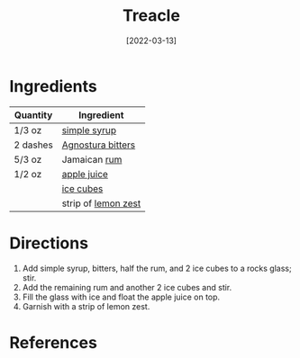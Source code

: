 #+TITLE: Treacle
#+DATE: [2022-03-13]
#+LAST_MODIFIED:
#+FILETAGS: :recipe:alcoholic :beverage:

* Ingredients

| Quantity | Ingredient                                                  |
|----------+-------------------------------------------------------------|
| 1/3 oz   | [[../_recipes/simple-syrup.md][simple syrup]]               |
| 2 dashes | [[../_ingredients/agnostura-bitters.md][Agnostura bitters]] |
| 5/3 oz   | Jamaican [[../_ingredients/rum.md][rum]]                    |
| 1/2 oz   | [[../_ingredients/apple-juice.md][apple juice]]             |
|          | [[../_ingredients/ice.md][ice cubes]]                       |
|          | strip of [[../_ingredients/lemon-zest.md][lemon zest]]      |

* Directions

1. Add simple syrup, bitters, half the rum, and 2 ice cubes to a rocks glass; stir.
2. Add the remaining rum and another 2 ice cubes and stir.
3. Fill the glass with ice and float the apple juice on top.
4. Garnish with a strip of lemon zest.

* References
